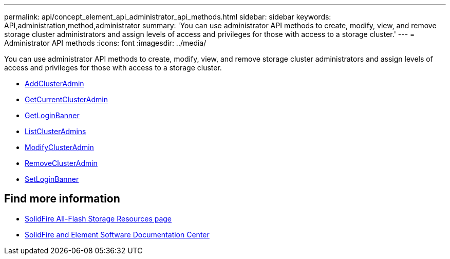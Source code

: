 ---
permalink: api/concept_element_api_administrator_api_methods.html
sidebar: sidebar
keywords: API,administration,method,administrator
summary: 'You can use administrator API methods to create, modify, view, and remove storage cluster administrators and assign levels of access and privileges for those with access to a storage cluster.'
---
= Administrator API methods
:icons: font
:imagesdir: ../media/

[.lead]
You can use administrator API methods to create, modify, view, and remove storage cluster administrators and assign levels of access and privileges for those with access to a storage cluster.

** xref:reference_element_api_addclusteradmin.adoc[AddClusterAdmin]
** xref:reference_element_api_getcurrentclusteradmin.adoc[GetCurrentClusterAdmin]
** xref:reference_element_api_getloginbanner.adoc[GetLoginBanner]
** xref:reference_element_api_listclusteradmins.adoc[ListClusterAdmins]
** xref:reference_element_api_modifyclusteradmin.adoc[ModifyClusterAdmin]
** xref:reference_element_api_removeclusteradmin.adoc[RemoveClusterAdmin]
** xref:reference_element_api_setloginbanner.adoc[SetLoginBanner]

== Find more information
* https://www.netapp.com/data-storage/solidfire/documentation/[SolidFire All-Flash Storage Resources page^]
* http://docs.netapp.com/sfe-122/index.jsp[SolidFire and Element Software Documentation Center^]
